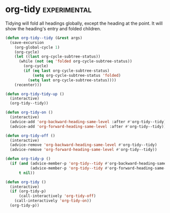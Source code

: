 * org-tidy                                                     :experimental:
Tidying will fold all headings globally, except the heading at the point. It will show the
heading's entry and folded children.

#+begin_src emacs-lisp
  (defun org-tidy--tidy (&rest args)
    (save-excursion
      (org-global-cycle 1)
      (org-cycle)
      (let ((last org-cycle-subtree-status))
        (while (not (eq 'folded org-cycle-subtree-status))
          (org-cycle)
          (if (eq last org-cycle-subtree-status)
              (setq org-cycle-subtree-status 'folded)
            (setq last org-cycle-subtree-status))))
      (recenter)))

  (defun org-tidy-tidy-up ()
    (interactive)
    (org-tidy--tidy))

  (defun org-tidy-on ()
    (interactive)
    (advice-add 'org-backward-heading-same-level :after #'org-tidy--tidy)
    (advice-add 'org-forward-heading-same-level :after #'org-tidy--tidy))

  (defun org-tidy-off ()
    (interactive)
    (advice-remove 'org-backward-heading-same-level #'org-tidy--tidy)
    (advice-remove 'org-forward-heading-same-level #'org-tidy--tidy))

  (defun org-tidy-p ()
    (if (and (advice-member-p 'org-tidy--tidy #'org-backward-heading-same-level)
             (advice-member-p 'org-tidy--tidy #'org-forward-heading-same-level))
        t nil))

  (defun org-tidy ()
    (interactive)
    (if (org-tidy-p)
        (call-interactively 'org-tidy-off)
      (call-interactively 'org-tidy-on))
    (org-tidy-p))
#+end_src
